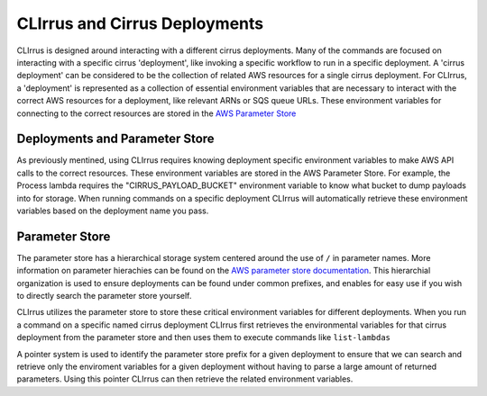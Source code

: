 CLIrrus and Cirrus Deployments
==============================

CLIrrus is designed around interacting with a different cirrus deployments. Many
of the commands are focused on interacting with a specific cirrus 'deployment',
like invoking a specific workflow to run in a specific deployment.  A 'cirrus
deployment' can be considered to be the collection of related AWS resources for
a single cirrus deployment.   For CLIrrus, a 'deployment' is represented as a
collection of essential environment variables that are necessary to interact
with the correct AWS resources for a deployment, like relevant ARNs or SQS queue
URLs.  These environment variables for connecting to the correct resources are stored in the `AWS Parameter Store`_

Deployments and Parameter Store
-------------------------------

As previously mentined, using CLIrrus requires knowing deployment specific
environment variables to make AWS API calls to the correct resources.  These
environment variables are stored in the AWS Parameter Store.  For example, the
Process lambda requires the "CIRRUS_PAYLOAD_BUCKET" environment variable to know
what bucket to dump payloads into for storage.  When running commands on a
specific deployment CLIrrus will automatically retrieve these environment
variables based on the deployment name you pass.

Parameter Store
---------------

The parameter store has a hierarchical storage system centered around the use of
``/`` in parameter names. More information on parameter hierachies can be found on the `AWS parameter store documentation`_.  This hierarchial organization is used to ensure deployments can be found under common prefixes, and enables for easy use if you wish to directly search the parameter store yourself.

CLIrrus utilizes the parameter store to store these critical environment variables for different deployments.  When you run a command on a specific named cirrus deployment CLIrrus first retrieves the environmental variables for that cirrus deployment from the parameter store and then uses them to execute commands like ``list-lambdas``

A pointer system is used to identify the parameter store prefix for a given deployment to ensure that we can search and retrieve only the enviroment variables for a given deployment without having to parse a large amount of returned parameters.  Using this pointer CLIrrus can then retrieve the related environment variables.

.. _AWS Parameter Store: https://docs.aws.amazon.com/systems-manager/latest/userguide/systems-manager-parameter-store.html
.. _AWS Parameter store documentation: https://docs.aws.amazon.com/systems-manager/latest/userguide/sysman-paramstore-hierarchies.html
